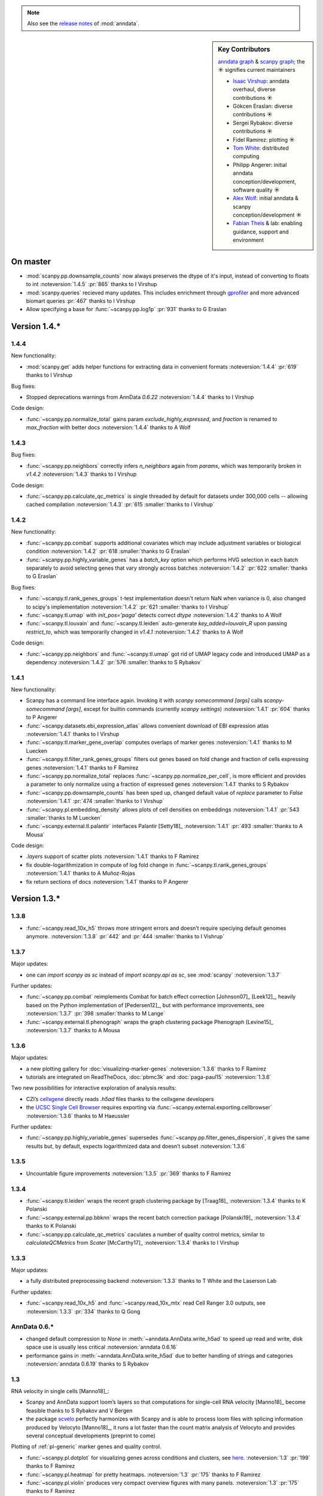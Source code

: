 .. note::
   Also see the `release notes`__ of :mod:`anndata`.

.. __: https://anndata.readthedocs.io

.. role:: small
.. role:: smaller

.. sidebar:: Key Contributors

   `anndata graph`_ & `scanpy graph`_;
   the ☀ signifies current maintainers

   * `Isaac Virshup`_: anndata overhaul, diverse contributions ☀
   * Gökcen Eraslan: diverse contributions ☀
   * Sergei Rybakov: diverse contributions ☀
   * Fidel Ramirez: plotting ☀
   * `Tom White`_: distributed computing
   * Philipp Angerer: initial anndata conception/development, software quality ☀
   * `Alex Wolf`_: initial anndata & scanpy conception/development ☀
   * `Fabian Theis`_ & lab: enabling guidance, support and environment

.. _anndata graph: https://github.com/theislab/anndata/graphs/contributors
.. _scanpy graph: https://github.com/theislab/scanpy/graphs/contributors
.. _Isaac Virshup: https://twitter.com/ivirshup
.. _Tom White: https://twitter.com/tom_e_white
.. _Alex Wolf: https://twitter.com/falexwolf
.. _Fabian Theis: https://twitter.com/fabian_theis


On master
---------

- :mod:`scanpy.pp.downsample_counts` now always preserves the dtype of it's input, instead of converting to floats to int :noteversion:`1.4.5` :pr:`865` :smaller:`thanks to I Virshup`
- :mod:`scanpy.queries` recieved many updates. This includes enrichment through gprofiler_ and more advanced biomart queries :pr:`467` :smaller:`thanks to I Virshup`
- Allow specifying a base for :func:`~scanpy.pp.log1p` :pr:`931` :smaller:`thanks to G Eraslan`

.. _gprofiler: https://biit.cs.ut.ee/gprofiler/


Version 1.4.*
-------------

1.4.4
~~~~~
New functionality:

- :mod:`scanpy.get` adds helper functions for extracting data in convenient formats :noteversion:`1.4.4` :pr:`619` :smaller:`thanks to I Virshup`

Bug fixes:

- Stopped deprecations warnings from AnnData `0.6.22` :noteversion:`1.4.4` :smaller:`thanks to I Virshup`

Code design:

- :func:`~scanpy.pp.normalize_total` gains param `exclude_highly_expressed`, and `fraction` is renamed to `max_fraction` with better docs :noteversion:`1.4.4` :smaller:`thanks to A Wolf`

1.4.3
~~~~~
Bug fixes:

- :func:`~scanpy.pp.neighbors` correctly infers `n_neighbors` again from `params`, which was temporarily broken in `v1.4.2` :noteversion:`1.4.3` :smaller:`thanks to I Virshup`

Code design:

- :func:`~scanpy.pp.calculate_qc_metrics` is single threaded by default for datasets under 300,000 cells -- allowing cached compilation :noteversion:`1.4.3` :pr:`615 :smaller:`thanks to I Virshup`

1.4.2
~~~~~
New functionality:

- :func:`~scanpy.pp.combat` supports additional covariates which may include adjustment variables or biological condition :noteversion:`1.4.2` :pr:`618 :smaller:`thanks to G Eraslan`
- :func:`~scanpy.pp.highly_variable_genes` has a `batch_key` option which performs HVG selection in each batch separately to avoid selecting genes that vary strongly across batches :noteversion:`1.4.2` :pr:`622 :smaller:`thanks to G Eraslan`

Bug fixes:

- :func:`~scanpy.tl.rank_genes_groups` t-test implementation doesn't return NaN when variance is 0, also changed to scipy's implementation :noteversion:`1.4.2` :pr:`621 :smaller:`thanks to I Virshup`
- :func:`~scanpy.tl.umap` with `init_pos='paga'` detects correct `dtype` :noteversion:`1.4.2` :smaller:`thanks to A Wolf`
- :func:`~scanpy.tl.louvain` and :func:`~scanpy.tl.leiden` auto-generate `key_added=louvain_R` upon passing `restrict_to`, which was temporarily changed in `v1.4.1` :noteversion:`1.4.2` :smaller:`thanks to A Wolf`

Code design:

- :func:`~scanpy.pp.neighbors` and :func:`~scanpy.tl.umap` got rid of UMAP legacy code and introduced UMAP as a dependency :noteversion:`1.4.2` :pr:`576 :smaller:`thanks to S Rybakov`

1.4.1
~~~~~
New functionality:

- Scanpy has a command line interface again. Invoking it with `scanpy somecommand [args]` calls `scanpy-somecommand [args]`, except for builtin commands (currently `scanpy settings`) :noteversion:`1.4.1` :pr:`604` :smaller:`thanks to P Angerer`
- :func:`~scanpy.datasets.ebi_expression_atlas` allows convenient download of EBI expression atlas :noteversion:`1.4.1` :smaller:`thanks to I Virshup`
- :func:`~scanpy.tl.marker_gene_overlap` computes overlaps of marker genes :noteversion:`1.4.1` :smaller:`thanks to M Luecken`
- :func:`~scanpy.tl.filter_rank_genes_groups` filters out genes based on fold change and fraction of cells expressing genes :noteversion:`1.4.1` :smaller:`thanks to F Ramirez`
- :func:`~scanpy.pp.normalize_total` replaces :func:`~scanpy.pp.normalize_per_cell`, is more efficient and provides a parameter to only normalize using a fraction of expressed genes :noteversion:`1.4.1` :smaller:`thanks to S Rybakov`
- :func:`~scanpy.pp.downsample_counts` has been sped up, changed default value of `replace` parameter to `False` :noteversion:`1.4.1` :pr:`474 :smaller:`thanks to I Virshup`
- :func:`~scanpy.pl.embedding_density` allows plots of cell densities on embeddings :noteversion:`1.4.1` :pr:`543 :smaller:`thanks to M Luecken`
- :func:`~scanpy.external.tl.palantir` interfaces Palantir [Setty18]_ :noteversion:`1.4.1` :pr:`493 :smaller:`thanks to A Mousa`

Code design:

- `.layers` support of scatter plots :noteversion:`1.4.1` :smaller:`thanks to F Ramirez`
- fix double-logarithmization in compute of log fold change in :func:`~scanpy.tl.rank_genes_groups` :noteversion:`1.4.1` :smaller:`thanks to A Muñoz-Rojas`
- fix return sections of docs :noteversion:`1.4.1` :smaller:`thanks to P Angerer`


Version 1.3.*
-------------

1.3.8
~~~~~
- :func:`~scanpy.read_10x_h5` throws more stringent errors and doesn’t require speciying default genomes anymore. :noteversion:`1.3.8` :pr:`442` and :pr:`444  :smaller:`thanks to I Vishrup`

1.3.7
~~~~~
Major updates:

- one can `import scanpy as sc` instead of `import scanpy.api as sc`, see :mod:`scanpy` :noteversion:`1.3.7`

Further updates:

- :func:`~scanpy.pp.combat` reimplements Combat for batch effect correction [Johnson07]_ [Leek12]_, heavily based on the Python implementation of [Pedersen12]_, but with performance improvements, see :noteversion:`1.3.7` :pr:`398 :smaller:`thanks to M Lange`
- :func:`~scanpy.external.tl.phenograph` wraps the graph clustering package Phenograph [Levine15]_  :noteversion:`1.3.7` :smaller:`thanks to A Mousa`

1.3.6
~~~~~
Major updates:

- a new plotting gallery for :doc:`visualizing-marker-genes` :noteversion:`1.3.6` :smaller:`thanks to F Ramirez`
- tutorials are integrated on ReadTheDocs, :doc:`pbmc3k` and :doc:`paga-paul15` :noteversion:`1.3.6`

Two new possibilities for interactive exploration of analysis results:

- CZI’s cellxgene_ directly reads `.h5ad` files :smaller:`thanks to the cellxgene developers`
- the `UCSC Single Cell Browser`_ requires exporting via :func:`~scanpy.external.exporting.cellbrowser` :noteversion:`1.3.6` :smaller:`thanks to M Haeussler`

.. _cellxgene: https://github.com/chanzuckerberg/cellxgene
.. _UCSC Single Cell Browser: https://github.com/maximilianh/cellBrowser


Further updates:

- :func:`~scanpy.pp.highly_variable_genes` supersedes :func:`~scanpy.pp.filter_genes_dispersion`, it gives the same results but, by default, expects logarithmized data and doesn’t subset :noteversion:`1.3.6`

1.3.5
~~~~~

- Uncountable figure improvements :noteversion:`1.3.5` :pr:`369` :smaller:`thanks to F Ramirez`

1.3.4
~~~~~

- :func:`~scanpy.tl.leiden` wraps the recent graph clustering package by [Traag18]_ :noteversion:`1.3.4` :smaller:`thanks to K Polanski`
- :func:`~scanpy.external.pp.bbknn` wraps the recent batch correction package [Polanski19]_ :noteversion:`1.3.4` :smaller:`thanks to K Polanski`
- :func:`~scanpy.pp.calculate_qc_metrics` caculates a number of quality control metrics, similar to `calculateQCMetrics` from *Scater* [McCarthy17]_ :noteversion:`1.3.4` :smaller:`thanks to I Virshup`

1.3.3
~~~~~

Major updates:

- a fully distributed preprocessing backend :noteversion:`1.3.3` :smaller:`thanks to T White and the Laserson Lab`

Further updates:

- :func:`~scanpy.read_10x_h5` and :func:`~scanpy.read_10x_mtx` read Cell Ranger 3.0 outputs, see :noteversion:`1.3.3` :pr:`334` :smaller:`thanks to Q Gong`

AnnData 0.6.*
~~~~~~~~~~~~~

- changed default compression to `None` in :meth:`~anndata.AnnData.write_h5ad` to speed up read and write, disk space use is usually less critical :noteversion:`anndata 0.6.16`
- performance gains in :meth:`~anndata.AnnData.write_h5ad` due to better handling of strings and categories :noteversion:`anndata 0.6.19` :smaller:`thanks to S Rybakov`

1.3
~~~

RNA velocity in single cells [Manno18]_:

- Scanpy and AnnData support loom’s layers so that computations for single-cell RNA velocity [Manno18]_ become feasible :smaller:`thanks to S Rybakov and V Bergen`
- the package scvelo_ perfectly harmonizes with Scanpy and is able to process loom files with splicing information produced by Velocyto [Manno18]_, it runs a lot faster than the count matrix analysis of Velocyto and provides several conceptual developments (preprint to come)

.. _scvelo: https://github.com/theislab/scvelo

Plotting of :ref:`pl-generic` marker genes and quality control.

- :func:`~scanpy.pl.dotplot` for visualizing genes across conditions and clusters, see `here`__. :noteversion:`1.3` :pr:`199` :smaller:`thanks to F Ramirez`
- :func:`~scanpy.pl.heatmap` for pretty heatmaps. :noteversion:`1.3` :pr:`175` :smaller:`thanks to F Ramirez`
- :func:`~scanpy.pl.violin` produces very compact overview figures with many panels. :noteversion:`1.3` :pr:`175` :smaller:`thanks to F Ramirez`

.. __: https://gist.github.com/fidelram/2289b7a8d6da055fb058ac9a79ed485c

There is now a section on :ref:`pp-imputation`:

- :func:`~scanpy.external.pp.magic` for imputation using data diffusion [vanDijk18]_. :noteversion:`1.3` :pr:`187` :smaller:`thanks to S Gigante`
- :func:`~scanpy.external.pp.dca` for imputation and latent space construction using an autoencoder [Eraslan18]_. :noteversion:`1.3` :pr:`186` :smaller:`thanks to G Eraslan`


Version 1.2 :small:`June 8, 2018`
---------------------------------

1.2.1
~~~~~

Plotting of :ref:`pl-generic` marker genes and quality control.

- :func:`~scanpy.pl.highest_expr_genes` for quality control; plot genes with highest mean fraction of cells, similar to `plotQC` of *Scater* [McCarthy17]_. :noteversion:`1.2.1` :pr:`169` :smaller:`thanks to F Ramirez`

1.2
~~~

- :func:`~scanpy.tl.paga` improved, see `theislab/paga`_; the default model changed, restore the previous default model by passing `model='v1.0'`


Version 1.1 :small:`May 31, 2018`
---------------------------------

- :func:`~scanpy.set_figure_params` by default passes `vector_friendly=True` and allows you to produce reasonablly sized pdfs by rasterizing large scatter plots
- :func:`~scanpy.tl.draw_graph` defaults to the ForceAtlas2 layout [Jacomy14]_ [Chippada18]_, which is often more visually appealing and whose computation is much faster :smaller:`thanks to S Wollock`
- :func:`~scanpy.pl.scatter` also plots along variables axis :smaller:`thanks to MD Luecken`
- :func:`~scanpy.pp.pca` and :func:`~scanpy.pp.log1p` support chunk processing :smaller:`thanks to S Rybakov`
- :func:`~scanpy.pp.regress_out` is back to multiprocessing :smaller:`thanks to F Ramirez`
- :func:`~scanpy.read` reads compressed text files :smaller:`thanks to G Eraslan`
- :func:`~scanpy.queries.mitochondrial_genes` for querying mito genes :smaller:`thanks to FG Brundu`
- :func:`~scanpy.external.pp.mnn_correct` for batch correction [Haghverdi18]_ [Kang18]_
- :func:`~scanpy.external.tl.phate` for low-dimensional embedding [Moon17]_ :smaller:`thanks to S Gigante`
- :func:`~scanpy.external.tl.sandbag`, :func:`~scanpy.external.tl.cyclone` for scoring genes [Scialdone15]_ [Fechtner18]_


Version 1.0 :small:`March 28, 2018`
-----------------------------------

Scanpy is much faster and more memory efficient. Preprocess, cluster and visualize
1.3M cells in 6h_, 130K cells in 14min_, and 68K cells in 3min_.

.. _6h: https://github.com/theislab/scanpy_usage/blob/master/170522_visualizing_one_million_cells/
.. _14min: https://github.com/theislab/scanpy_usage/blob/master/170522_visualizing_one_million_cells/logfile_130K.txt
.. _3min: https://nbviewer.jupyter.org/github/theislab/scanpy_usage/blob/master/170503_zheng17/zheng17.ipynb

The API gained a preprocessing function :func:`~scanpy.pp.neighbors` and a
class :func:`~scanpy.Neighbors` to which all basic graph computations are
delegated.

Upgrading to 1.0 isn’t fully backwards compatible in the following changes:

- the graph-based tools :func:`~scanpy.tl.louvain`
  :func:`~scanpy.tl.dpt` :func:`~scanpy.tl.draw_graph`
  :func:`~scanpy.tl.umap` :func:`~scanpy.tl.diffmap`
  :func:`~scanpy.tl.paga` require prior computation of the graph:
  ``sc.pp.neighbors(adata, n_neighbors=5); sc.tl.louvain(adata)`` instead of
  previously ``sc.tl.louvain(adata, n_neighbors=5)``
- install `numba` via ``conda install numba``, which replaces cython
- the default connectivity measure (dpt will look different using default
  settings) changed. setting `method='gauss'` in `sc.pp.neighbors` uses
  gauss kernel connectivities and reproduces the previous behavior,
  see, for instance in the example paul15_.
- namings of returned annotation have changed for less bloated AnnData
  objects, which means that some of the unstructured annotation of old
  AnnData files is not recognized anymore
- replace occurances of `group_by` with `groupby` (consistency with
  `pandas`)
- it is worth checking out the notebook examples to see changes, e.g.
  the seurat_ example.
- upgrading scikit-learn from 0.18 to 0.19 changed the implementation of PCA,
  some results might therefore look slightly different

.. _paul15: https://nbviewer.jupyter.org/github/theislab/scanpy_usage/blob/master/170502_paul15/paul15.ipynb
.. _seurat: https://nbviewer.jupyter.org/github/theislab/scanpy_usage/blob/master/170505_seurat/seurat.ipynb

Further changes are:

- UMAP [McInnes18]_ can serve as a first visualization of the data just as tSNE,
  in contrast to tSNE, UMAP directly embeds the single-cell graph and is faster;
  UMAP is also used for measuring connectivities and computing neighbors,
  see :func:`~scanpy.pp.neighbors`
- graph abstraction: AGA is renamed to PAGA: :func:`~scanpy.tl.paga`; now,
  it only measures connectivities between partitions of the single-cell graph,
  pseudotime and clustering need to be computed separately via
  :func:`~scanpy.tl.louvain` and :func:`~scanpy.tl.dpt`, the
  connectivity measure has been improved
- logistic regression for finding marker genes
  :func:`~scanpy.tl.rank_genes_groups` with parameter `method='logreg'`
- :func:`~scanpy.tl.louvain` provides a better implementation for
  reclustering via `restrict_to`
- scanpy no longer modifies rcParams upon import, call
  `settings.set_figure_params` to set the 'scanpy style'
- default cache directory is ``./cache/``, set `settings.cachedir` to change
  this; nested directories in this are avoided
- show edges in scatter plots based on graph visualization
  :func:`~scanpy.tl.draw_graph` and :func:`~scanpy.tl.umap` by passing `edges=True`
- :func:`~scanpy.pp.downsample_counts` for downsampling counts :smaller:`thanks to MD Luecken`
- default `'louvain_groups'` are called `'louvain'`
- `'X_diffmap'` contains the zero component, plotting remains unchanged


Version 0.4.4 :small:`February 26, 2018`
----------------------------------------

- embed cells using :func:`~scanpy.tl.umap` [McInnes18]_: :pr:`92`
- score sets of genes, e.g. for `cell cycle`_, using :func:`~scanpy.tl.score_genes` [Satija15]_.

.. _cell cycle: https://nbviewer.jupyter.org/github/theislab/scanpy_usage/blob/master/180209_cell_cycle/cell_cycle.ipynb

Version 0.4.3 :small:`February 9, 2018`
---------------------------------------

- :func:`~scanpy.pl.clustermap`: heatmap from hierarchical clustering,
  based on :func:`seaborn.clustermap` [Waskom16]_
- only return :class:`matplotlib.axes.Axes` in plotting functions of `sc.pl`
  when `show=False`, otherwise `None`


Version 0.4.2 :small:`January 7, 2018`
--------------------------------------

- amendments in `theislab/paga`_ and its plotting functions


Version 0.4 :small:`December 23, 2017`
--------------------------------------

- export to SPRING_ [Weinreb17]_ for interactive visualization of data:
  `spring tutorial`_, docs :mod:`scanpy.api`.

.. _SPRING: https://github.com/AllonKleinLab/SPRING/
.. _spring tutorial: https://github.com/theislab/scanpy_usage/tree/master/171111_SPRING_export

Version 0.3.2 :small:`November 29, 2017`
----------------------------------------

- finding marker genes via :func:`~scanpy.pl.rank_genes_groups_violin` improved:
  For an example, see :issue:`51`.


Version 0.3 :small:`November 16, 2017`
--------------------------------------

- :class:`~anndata.AnnData` can be :meth:`~anndata.AnnData.concatenate` d.
- :class:`~anndata.AnnData` is available as the anndata_ package.
- results of PAGA are simplified: `theislab/paga`_

.. _anndata: https://pypi.org/project/anndata/


Version 0.2.9 :small:`October 25, 2017`
---------------------------------------

Initial release of *partition-based graph abstraction (PAGA)*: `theislab/paga`_

.. _theislab/paga: https://github.com/theislab/paga


Version 0.2.1 :small:`July 24, 2017`
---------------------------------------

Scanpy includes preprocessing, visualization, clustering, pseudotime and
trajectory inference, differential expression testing and simulation of gene
regulatory networks. The implementation efficiently deals with datasets of more
than one million cells.


Version 0.1 :small:`May 1, 2017`
--------------------------------

Scanpy computationally outperforms the Cell Ranger R kit and allows reproducing
most of Seurat’s guided clustering tutorial.
